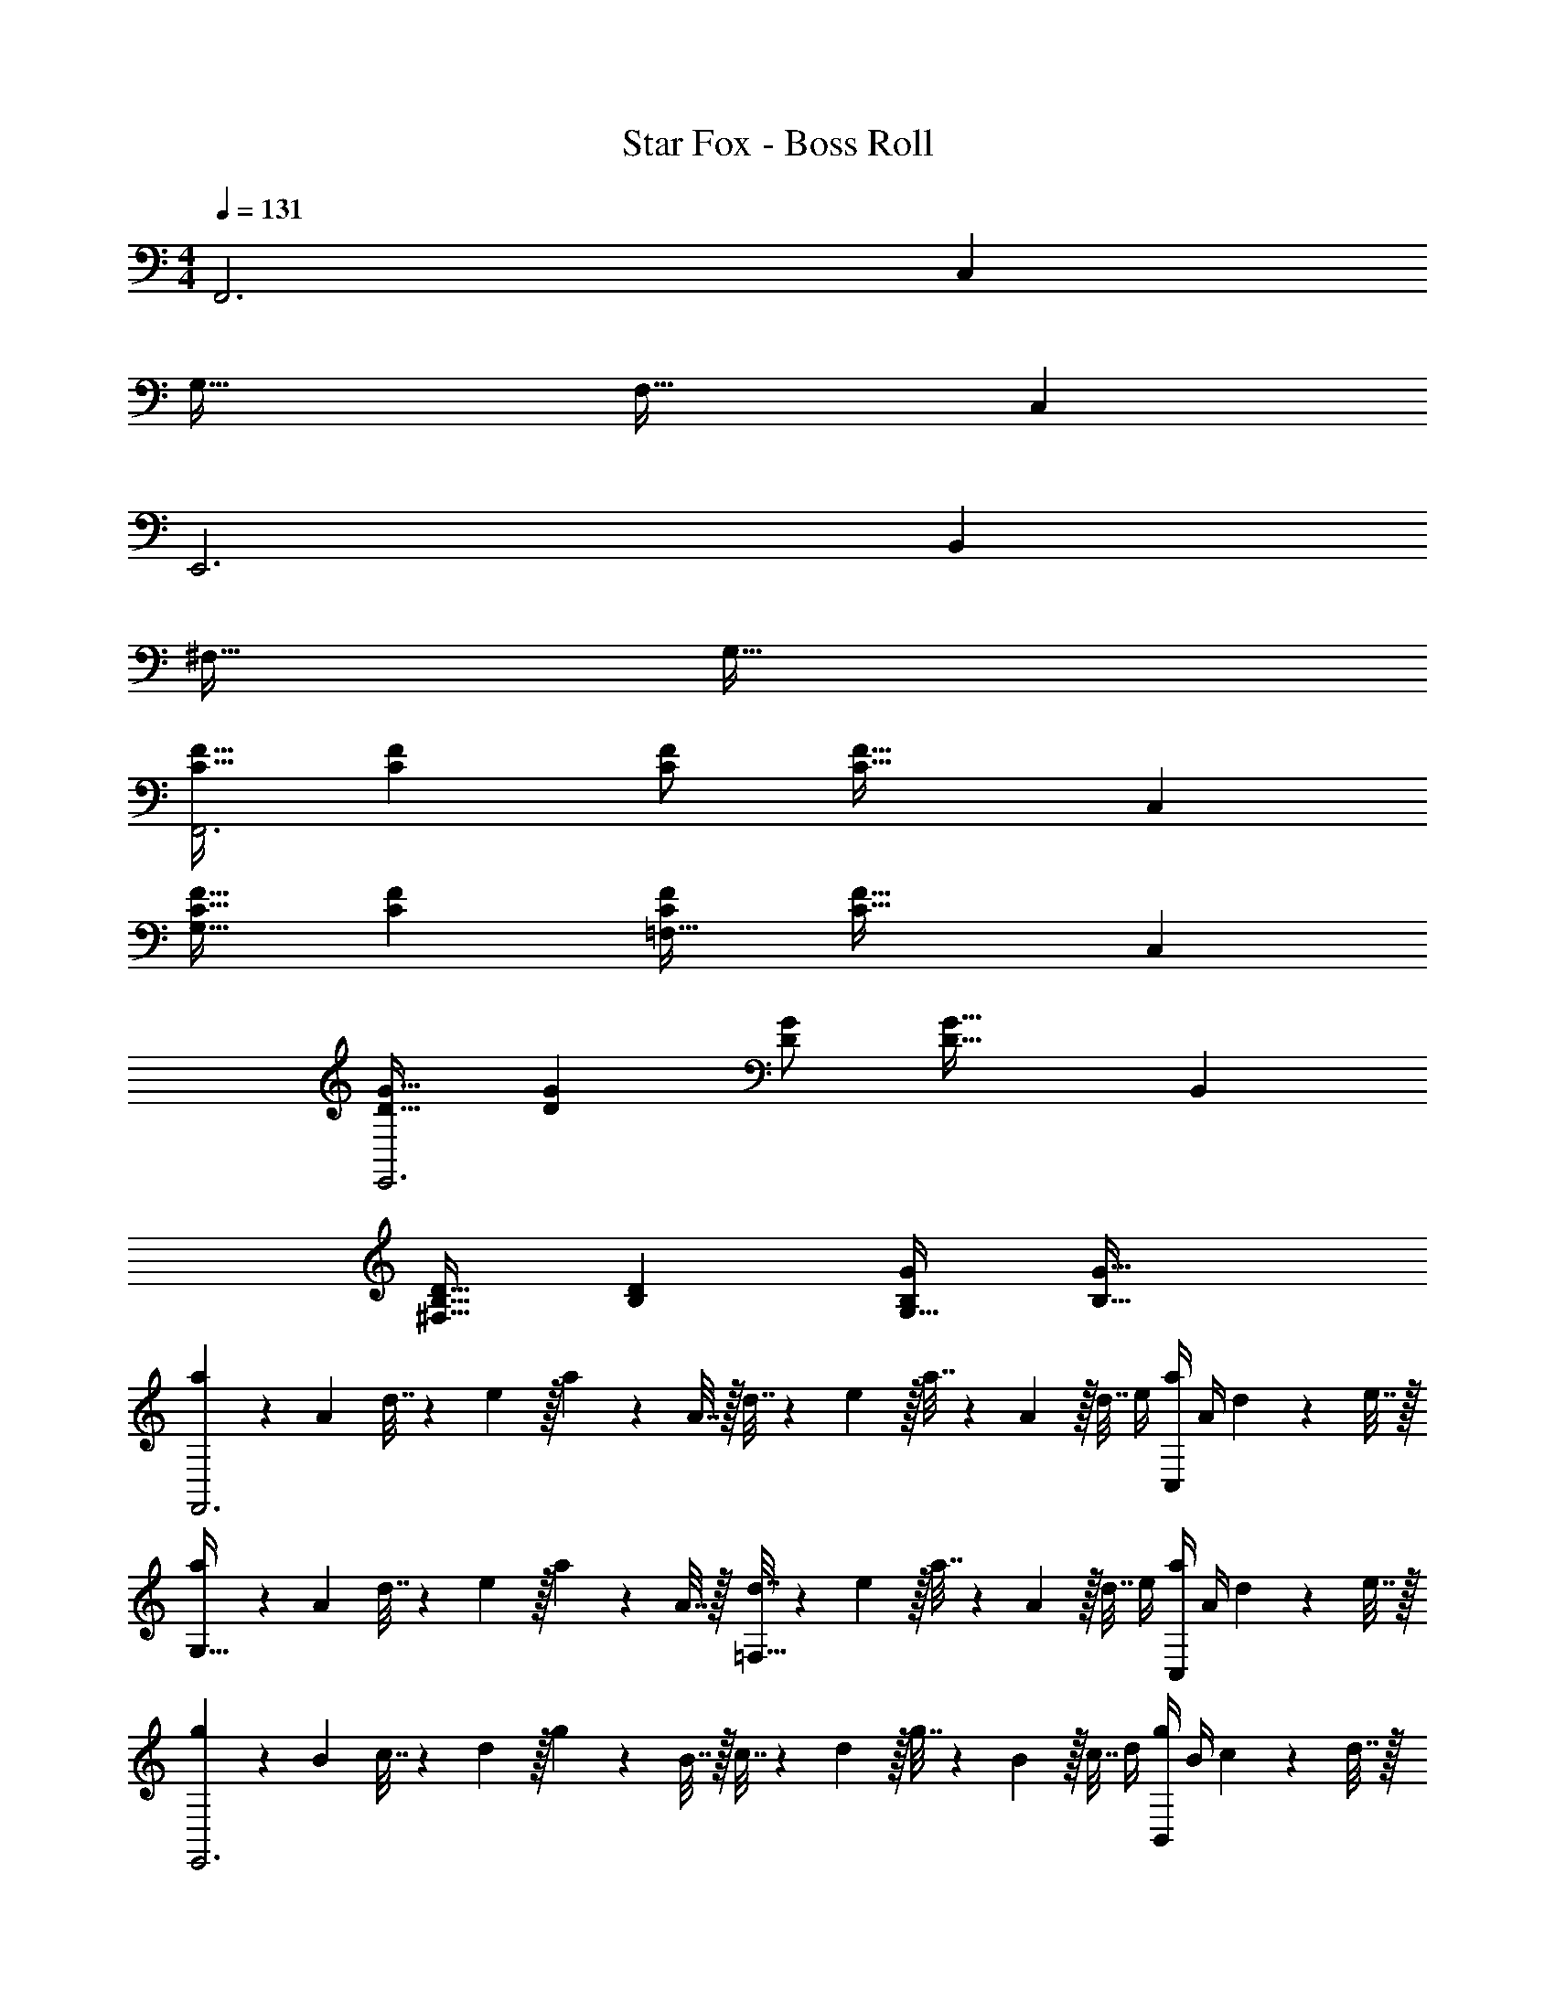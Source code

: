 X: 1
T: Star Fox - Boss Roll
Z: ABC Generated by Starbound Composer
L: 1/4
M: 4/4
Q: 1/4=131
K: C
F,,3 C, 
G,49/32 F,47/32 C, 
E,,3 B,, 
^F,49/32 G,79/32 
[C17/32F17/32F,,3] [CF] [C/F/] [z31/32C63/32F63/32] C, 
[C17/32F17/32G,49/32] [CF] [C/F/=F,47/32] [z31/32C63/32F63/32] C, 
[D17/32G17/32E,,3] [DG] [D/G/] [z31/32D63/32G63/32] B,, 
[B,17/32D17/32^F,49/32] [B,D] [B,/G/G,79/32] [B,63/32G63/32] 
[a5/18F,,3] z/72 A23/96 d7/32 z/36 e2/9 z/32 a71/288 z/288 A7/32 z/32 d7/32 z/36 e2/9 z/32 a7/32 z/36 A2/9 z/32 d7/32 e/4 [a/4C,] A/4 d2/9 z/36 e7/32 z/32 
[a5/18G,49/32] z/72 A23/96 d7/32 z/36 e2/9 z/32 a71/288 z/288 A7/32 z/32 [d7/32=F,47/32] z/36 e2/9 z/32 a7/32 z/36 A2/9 z/32 d7/32 e/4 [a/4C,] A/4 d2/9 z/36 e7/32 z/32 
[g5/18E,,3] z/72 B23/96 c7/32 z/36 d2/9 z/32 g71/288 z/288 B7/32 z/32 c7/32 z/36 d2/9 z/32 g7/32 z/36 B2/9 z/32 c7/32 d/4 [g/4B,,] B/4 c2/9 z/36 d7/32 z/32 
[g5/18^F,49/32] z/72 B23/96 c7/32 z/36 d2/9 z/32 g71/288 z/288 B7/32 z/32 [c7/32G,79/32] z/36 d2/9 z/32 g7/32 z/36 B2/9 z/32 c7/32 d/4 g/4 B/4 c2/9 z/36 d7/32 z/32 
[a5/18F,,3] z/72 A23/96 d7/32 z/36 e2/9 z/32 a71/288 z/288 A7/32 z/32 d7/32 z/36 e2/9 z/32 a7/32 z/36 A2/9 z/32 d7/32 e/4 [a/4C,] A/4 d2/9 z/36 e7/32 z/32 
[a5/18G,49/32] z/72 A23/96 d7/32 z/36 e2/9 z/32 a71/288 z/288 A7/32 z/32 [d7/32=F,47/32] z/36 e2/9 z/32 a7/32 z/36 A2/9 z/32 d7/32 e/4 [a/4C,] A/4 d2/9 z/36 e7/32 z/32 
[g5/18E,,3] z/72 B23/96 c7/32 z/36 d2/9 z/32 g71/288 z/288 B7/32 z/32 c7/32 z/36 d2/9 z/32 g7/32 z/36 B2/9 z/32 c7/32 d/4 [g/4B,,] B/4 c2/9 z/36 d7/32 z/32 
[g5/18^F,49/32] z/72 B23/96 c7/32 z/36 d2/9 z/32 g71/288 z/288 B7/32 z/32 [c7/32G,79/32] z/36 d2/9 z/32 g7/32 z/36 B2/9 z/32 c7/32 d/4 g/4 B/4 c2/9 z/36 d7/32 z/32 
[F49/32F,,3] c/ [z31/32c63/32] [B,C,] 
[z33/32C49/32G,49/32] B15/32 z/32 [c15/32D47/32=F,47/32] z/32 d15/32 z/32 G7/16 z/32 [A15/32EC,] z/32 B15/32 z/32 
[d49/32G65/32E,,3] c7/32 z/36 B2/9 z/32 [G31/32c4] [FB,,] 
[E33/32^F,49/32] [z/B,] [z/G,79/32] [E63/32C63/32] 
[F49/32F,,3] c/ [z31/32c63/32] [B,C,] 
[z33/32C49/32G,49/32] B15/32 z/32 [c15/32D47/32=F,47/32] z/32 d15/32 z/32 G7/16 z/32 [A15/32EC,] z/32 B15/32 z/32 
[d49/32G65/32E,,3] g15/32 z/32 [G31/32d4] [FB,,] 
[E33/32^F,49/32] [z/B,] [z/G,79/32] [E63/32C63/32] 
[F49/32F,,3] c/ [z31/32c63/32] [B,C,] 
[z33/32C49/32G,49/32] B15/32 z/32 [c15/32D47/32=F,47/32] z/32 d15/32 z/32 G7/16 z/32 [A15/32EC,] z/32 B15/32 z/32 
[d49/32G65/32E,,3] c7/32 z/36 B2/9 z/32 [G31/32c4] [FB,,] 
[E33/32^F,49/32] [z/B,] [z/G,79/32] [E63/32C63/32] 
[F49/32F,,3] c/ [z31/32c63/32] [B,C,] 
[z33/32C49/32G,49/32] B15/32 z/32 [c15/32D47/32=F,47/32] z/32 d15/32 z/32 G7/16 z/32 [A15/32EC,] z/32 B15/32 z/32 
[d49/32G65/32E,,3] g15/32 z/32 [G31/32d3] [FB,,] 
[E33/32^F,49/32] [z/d] [z/G,79/32] ^d31/32 f 
K: Bb
[g49/32E,,3] =d/ d31/32 [_B15/32_B,,] z/32 G15/32 z/32 
[z33/32=F,49/32] [z/g] [z/E,47/32] f31/32 [eB,,] 
[f49/32D,,3] c/ [z7/32c31/32] 
Q: 1/4=130
z/ 
Q: 1/4=129
z/4 
Q: 1/4=128
[=A15/32=A,,] z/32 
Q: 1/4=127
F15/32 z/32 
[z/4=E,49/32] 
Q: 1/4=131
z25/32 [z/f] [z/F,79/32] e31/32 d 
[e49/32C,,3] B/ [z15/32B31/32] 
Q: 1/4=130
z/ [z/4G15/32G,,] 
Q: 1/4=129
z/4 [z/4E15/32] 
Q: 1/4=128
z/4 
Q: 1/4=131
[z33/32D,49/32] [z/e] [z/_E,47/32] d31/32 [cB,,] 
[d49/32_B,,,3] A/ [z15/32A31/32] 
Q: 1/4=130
z/ [z/4G15/32F,,] 
Q: 1/4=129
z/4 [z/4D15/32] 
Q: 1/4=128
z/4 
Q: 1/4=131
[z33/32C,49/32] [z/d] [z/D,47/32] e31/32 [fF,] 
[g49/32E,,3] d/ d31/32 [B15/32B,,] z/32 G15/32 z/32 
[z33/32F,49/32] [z/g] [z/E,47/32] f31/32 [eB,,] 
[f49/32D,,3] c/ [z7/32c31/32] 
Q: 1/4=130
z/ 
Q: 1/4=129
z/4 
Q: 1/4=128
[A15/32A,,] z/32 
Q: 1/4=127
F15/32 z/32 
[z/4=E,49/32] 
Q: 1/4=131
z25/32 [z/f] [z/F,79/32] e31/32 d 
[e49/32C,,3] B/ [z15/32B31/32] 
Q: 1/4=130
z/ [z/4G15/32G,,] 
Q: 1/4=129
z/4 [z/4E15/32] 
Q: 1/4=128
z/4 
Q: 1/4=131
[z33/32D,49/32] [z/e] [z/_E,47/32] g15/32 z/32 f7/16 z/32 [e15/32B,,] z/32 B15/32 z/32 
[d49/32D,,3] A/ A31/32 [G15/32A,,] z/32 D15/32 z/32 
=E,49/32 ^F,47/32 D, 
K: C
[a5/18F,,3] z/72 A23/96 d7/32 z/36 e2/9 z/32 a71/288 z/288 A7/32 z/32 d7/32 z/36 e2/9 z/32 a7/32 z/36 A2/9 z/32 d7/32 e/4 [a/4C,] A/4 d2/9 z/36 e7/32 z/32 
[a5/18G,49/32] z/72 A23/96 d7/32 z/36 e2/9 z/32 a71/288 z/288 A7/32 z/32 [d7/32=F,47/32] z/36 e2/9 z/32 a7/32 z/36 A2/9 z/32 d7/32 e/4 [a/4C,] A/4 d2/9 z/36 e7/32 z/32 
[g5/18E,,3] z/72 =B23/96 c7/32 z/36 d2/9 z/32 g71/288 z/288 B7/32 z/32 c7/32 z/36 d2/9 z/32 g7/32 z/36 B2/9 z/32 c7/32 d/4 [g/4=B,,] B/4 c2/9 z/36 d7/32 z/32 
[g5/18^F,49/32] z/72 B23/96 c7/32 z/36 d2/9 z/32 g71/288 z/288 B7/32 z/32 [c7/32G,79/32] z/36 d2/9 z/32 g7/32 z/36 B2/9 z/32 c7/32 d/4 g/4 B/4 c2/9 z/36 d7/32 z/32 
[a5/18F,,3] z/72 A23/96 d7/32 z/36 e2/9 z/32 a71/288 z/288 A7/32 z/32 d7/32 z/36 e2/9 z/32 a7/32 z/36 A2/9 z/32 d7/32 e/4 [a/4C,] A/4 d2/9 z/36 e7/32 z/32 
[a5/18G,49/32] z/72 A23/96 d7/32 z/36 e2/9 z/32 a71/288 z/288 A7/32 z/32 [d7/32=F,47/32] z/36 e2/9 z/32 a7/32 z/36 A2/9 z/32 d7/32 e/4 [a/4C,] A/4 d2/9 z/36 e7/32 z/32 
[g5/18E,,3] z/72 B23/96 c7/32 z/36 d2/9 z/32 g71/288 z/288 B7/32 z/32 c7/32 z/36 d2/9 z/32 g7/32 z/36 B2/9 z/32 c7/32 d/4 [g/4B,,] B/4 c2/9 z/36 d7/32 z/32 
[g5/18^F,49/32] z/72 B23/96 c7/32 z/36 d2/9 z/32 g71/288 z/288 B7/32 z/32 [c7/32G,79/32] z/36 d2/9 z/32 g7/32 z/36 B2/9 z/32 c7/32 d/4 g/4 B/4 c2/9 z/36 d7/32 z/32 
[F49/32F,,3] c/ [z31/32c63/32] [B,C,] 
[z33/32C49/32G,49/32] B15/32 z/32 [c15/32D47/32=F,47/32] z/32 d15/32 z/32 G7/16 z/32 [A15/32EC,] z/32 B15/32 z/32 
[d49/32G65/32E,,3] c7/32 z/36 B2/9 z/32 [G31/32c4] [FB,,] 
[E33/32^F,49/32] [z/B,] [z/G,79/32] [E63/32C63/32] 
[F49/32F,,3] c/ [z31/32c63/32] [B,C,] 
[z33/32C49/32G,49/32] B15/32 z/32 [c15/32D47/32=F,47/32] z/32 d15/32 z/32 G7/16 z/32 [A15/32EC,] z/32 B15/32 z/32 
[d49/32G65/32E,,3] g15/32 z/32 [G31/32d4] [FB,,] 
[E33/32^F,49/32] [z/B,] [z/G,79/32] [E63/32C63/32] 
[F49/32F,,3] c/ [z31/32c63/32] [B,C,] 
[z33/32C49/32G,49/32] B15/32 z/32 [c15/32D47/32=F,47/32] z/32 d15/32 z/32 G7/16 z/32 [A15/32EC,] z/32 B15/32 z/32 
[d49/32G65/32E,,3] c7/32 z/36 B2/9 z/32 [G31/32c4] [FB,,] 
[E33/32^F,49/32] [z/B,] [z/G,79/32] [E63/32C63/32] 
[F49/32F,,3] c/ [z31/32c63/32] [B,C,] 
[z33/32C49/32G,49/32] B15/32 z/32 [c15/32D47/32=F,47/32] z/32 d15/32 z/32 G7/16 z/32 [A15/32EC,] z/32 B15/32 z/32 
[d49/32G65/32E,,3] g15/32 z/32 [G31/32d3] [FB,,] 
[E33/32^F,49/32] [z/d] [z/G,79/32] ^d31/32 f 
K: Bb
[g49/32E,,3] =d/ d31/32 [_B15/32_B,,] z/32 G15/32 z/32 
[z33/32=F,49/32] [z/g] [z/_E,47/32] f31/32 [eB,,] 
[f49/32D,,3] c/ [z7/32c31/32] 
Q: 1/4=130
z/ 
Q: 1/4=129
z/4 
Q: 1/4=128
[A15/32A,,] z/32 
Q: 1/4=127
F15/32 z/32 
[z/4=E,49/32] 
Q: 1/4=131
z25/32 [z/f] [z/F,79/32] e31/32 d 
[e49/32C,,3] B/ [z15/32B31/32] 
Q: 1/4=130
z/ [z/4G15/32G,,] 
Q: 1/4=129
z/4 [z/4E15/32] 
Q: 1/4=128
z/4 
Q: 1/4=131
[z33/32D,49/32] [z/e] [z/_E,47/32] d31/32 [cB,,] 
[d49/32B,,,3] A/ [z15/32A31/32] 
Q: 1/4=130
z/ [z/4G15/32F,,] 
Q: 1/4=129
z/4 [z/4D15/32] 
Q: 1/4=128
z/4 
Q: 1/4=131
[z33/32C,49/32] [z/d] [z/D,47/32] e31/32 [fF,] 
[g49/32E,,3] d/ d31/32 [B15/32B,,] z/32 G15/32 z/32 
[z33/32F,49/32] [z/g] [z/E,47/32] f31/32 [eB,,] 
[f49/32D,,3] c/ [z7/32c31/32] 
Q: 1/4=130
z/ 
Q: 1/4=129
z/4 
Q: 1/4=128
[A15/32A,,] z/32 
Q: 1/4=127
F15/32 z/32 
[z/4=E,49/32] 
Q: 1/4=131
z25/32 [z/f] [z/F,79/32] e31/32 d 
[e49/32C,,3] B/ [z15/32B31/32] 
Q: 1/4=130
z/ [z/4G15/32G,,] 
Q: 1/4=129
z/4 [z/4E15/32] 
Q: 1/4=128
z/4 
Q: 1/4=131
[z33/32D,49/32] [z/e] [z/_E,47/32] g15/32 z/32 f7/16 z/32 [e15/32B,,] z/32 B15/32 z/32 
[d49/32D,,3] A/ A31/32 [G15/32A,,] z/32 D15/32 z/32 
=E,49/32 ^F,47/32 D, 
